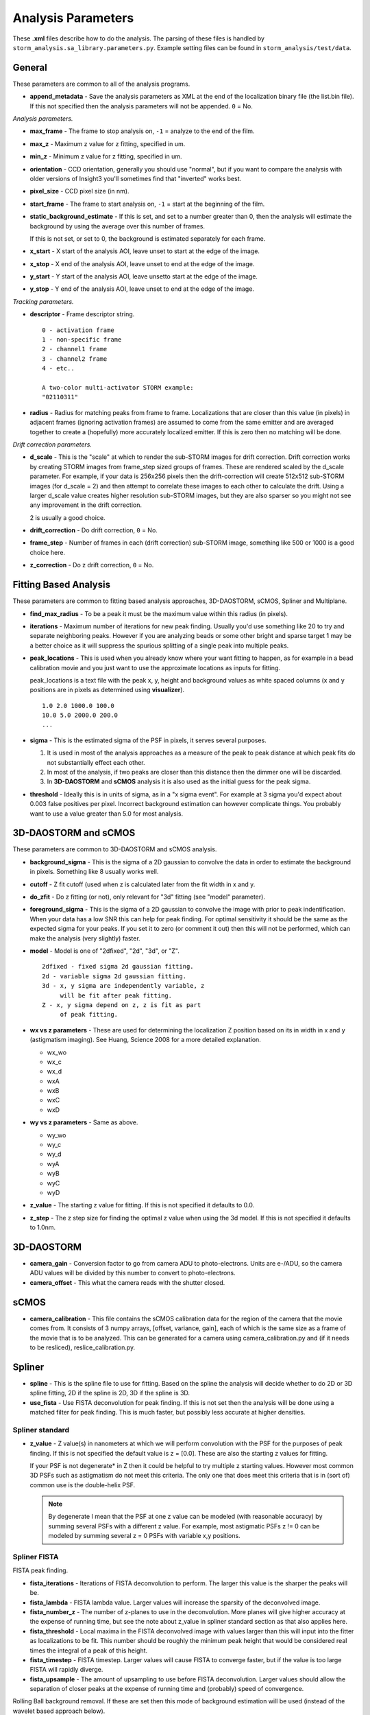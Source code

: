 .. highlight:: none
	       
Analysis Parameters
===================

These **.xml** files describe how to do the analysis. The parsing
of these files is handled by ``storm_analysis.sa_library.parameters.py``.
Example setting files can be found in ``storm_analysis/test/data``.

General
-------

These parameters are common to all of the analysis programs.

* **append_metadata** - Save the analysis parameters as XML at the end of the
  localization binary file (the list.bin file). If this not specified then
  the analysis parameters will not be appended. ``0`` = No.

*Analysis parameters.*

* **max_frame** - The frame to stop analysis on, ``-1`` = analyze to the end of the film.

* **max_z** - Maximum z value for z fitting, specified in um.
  
* **min_z** - Minimum z value for z fitting, specified in um.

* **orientation** - CCD orientation, generally you should use "normal", but if
  you want to compare the analysis with older versions of Insight3 you'll sometimes
  find that "inverted" works best.

* **pixel_size** - CCD pixel size (in nm).

* **start_frame** - The frame to start analysis on, ``-1`` = start at the beginning of the film.

* **static_background_estimate** - If this is set, and set to a number greater than 0,
  then the analysis will estimate the background by using the average over this number of
  frames.

  If this is not set, or set to 0, the background is estimated separately for each frame.

* **x_start** - X start of the analysis AOI, leave unset to start at the edge of the image.

* **x_stop** - X end of the analysis AOI, leave unset to end at the edge of the image.

* **y_start** - Y start of the analysis AOI, leave unsetto start at the edge of the image.

* **y_stop** - Y end of the analysis AOI, leave unset to end at the edge of the image.

*Tracking parameters.*

* **descriptor** - Frame descriptor string. ::
    
    0 - activation frame
    1 - non-specific frame
    2 - channel1 frame
    3 - channel2 frame
    4 - etc..

    A two-color multi-activator STORM example:
    "02110311"

* **radius** - Radius for matching peaks from frame to frame. Localizations that are closer
  than this value (in pixels) in adjacent frames (ignoring activation frames) are assumed
  to come from the same emitter and are averaged together to create a (hopefully) 
  more accurately localized emitter. If this is zero then no matching will be done.

*Drift correction parameters.*

* **d_scale** - This is the "scale" at which to render the sub-STORM images for drift
  correction. Drift correction works by creating STORM images from frame_step sized groups 
  of frames. These are rendered scaled by the d_scale parameter. For example, if
  your data is 256x256 pixels then the drift-correction will create 512x512 sub-STORM 
  images (for d_scale = 2) and then attempt to correlate these images to each other
  to calculate the drift. Using a larger d_scale value creates higher resolution 
  sub-STORM images, but they are also sparser so you might not see any improvement
  in the drift correction.
  
  2 is usually a good choice.

* **drift_correction** - Do drift correction, ``0`` = No.

* **frame_step** - Number of frames in each (drift correction) sub-STORM image, something
  like 500 or 1000 is a good choice here.

* **z_correction** - Do z drift correction, ``0`` = No.

Fitting Based Analysis
----------------------

These parameters are common to fitting based analysis approaches, 3D-DAOSTORM, sCMOS, Spliner and Multiplane.

* **find_max_radius** - To be a peak it must be the maximum value within this radius (in pixels).

* **iterations** - Maximum number of iterations for new peak finding. Usually you'd use
  something like 20 to try and separate neighboring peaks. However if you are analyzing
  beads or some other bright and sparse target 1 may be a better choice as it will suppress
  the spurious splitting of a single peak into multiple peaks.

* **peak_locations** - This is used when you already know where your want fitting to
  happen, as for example in a bead calibration movie and you just want to use the
  approximate locations as inputs for fitting.

  peak_locations is a text file with the peak x, y, height and background
  values as white spaced columns (x and y positions are in pixels as
  determined using **visualizer**). ::
  
    1.0 2.0 1000.0 100.0
    10.0 5.0 2000.0 200.0
    ...
  
* **sigma** - This is the estimated sigma of the PSF in pixels, it serves several
  purposes.

  (1) It is used in most of the analysis approaches as a measure of the
      peak to peak distance at which peak fits do not substantially
      effect each other.

  (2) In most of the analysis, if two peaks are closer than this distance
      then the dimmer one will be discarded.
  
  (3) In **3D-DAOSTORM** and **sCMOS** analysis it is also used as the initial guess
      for the peak sigma.

* **threshold** - Ideally this is in units of sigma, as in a "x sigma event". For example
  at 3 sigma you'd expect about 0.003 false positives per pixel. Incorrect background
  estimation can however complicate things. You probably want to use a value greater than
  5.0 for most analysis.


3D-DAOSTORM and sCMOS
---------------------

These parameters are common to 3D-DAOSTORM and sCMOS analysis.

* **background_sigma** - This is the sigma of a 2D gaussian to convolve the data in order to estimate
  the background in pixels. Something like 8 usually works well.

* **cutoff** - Z fit cutoff (used when z is calculated later from the fit width in x and y.

* **do_zfit** - Do z fitting (or not), only relevant for "3d" fitting (see "model" parameter).

* **foreground_sigma** - This is the sigma of a 2D gaussian to convolve the image with prior to peak
  indentification. When your data has a low SNR this can help for peak finding. For optimal sensitivity
  it should be the same as the expected sigma for your peaks. If you set it to zero (or comment it out)
  then this will not be performed, which can make the analysis (very slightly) faster.  

* **model** - Model is one of "2dfixed", "2d", "3d", or "Z". ::

    2dfixed - fixed sigma 2d gaussian fitting.
    2d - variable sigma 2d gaussian fitting.
    3d - x, y sigma are independently variable, z
         will be fit after peak fitting.
    Z - x, y sigma depend on z, z is fit as part
         of peak fitting.
              
* **wx vs z parameters** - These are used for determining the localization Z position
  based on its in width in x and y (astigmatism imaging). See Huang, Science 2008 for
  a more detailed explanation.
            
  * wx_wo
  * wx_c
  * wx_d
  * wxA
  * wxB
  * wxC
  * wxD
     
* **wy vs z parameters** - Same as above.
       
  * wy_wo
  * wy_c
  * wy_d
  * wyA
  * wyB
  * wyC
  * wyD

* **z_value** - The starting z value for fitting. If this is not specified it defaults to 0.0.

* **z_step** - The z step size for finding the optimal z value when using the 3d model. If
  this is not specified it defaults to 1.0nm.

3D-DAOSTORM
-----------

* **camera_gain** - Conversion factor to go from camera ADU to photo-electrons. Units are e-/ADU,
  so the camera ADU values will be divided by this number to convert to photo-electrons.

* **camera_offset** - This what the camera reads with the shutter closed.

sCMOS
-----

* **camera_calibration** - This file contains the sCMOS calibration data for the region of
  the camera that the movie comes from. It consists of 3 numpy arrays, [offset, variance, gain],
  each of which is the same size as a frame of the movie that is to be analyzed.
  This can be generated for a camera using camera_calibration.py and (if it needs
  to be resliced), reslice_calibration.py.

Spliner
-------

* **spline** - This is the spline file to use for fitting. Based on the spline the analysis
  will decide whether to do 2D or 3D spline fitting, 2D if the spline is 2D, 3D if the
  spline is 3D.

* **use_fista** - Use FISTA deconvolution for peak finding. If this is not set then the
  analysis will be done using a matched filter for peak finding. This is much faster, but
  possibly less accurate at higher densities.

Spliner standard
~~~~~~~~~~~~~~~~

* **z_value** - Z value(s) in nanometers at which we will perform convolution with the PSF for
  the purposes of peak finding. If this is not specified the default value is
  z = [0.0]. These are also the starting z values for fitting.

  If your PSF is not degenerate* in Z then it could be helpful to try multiple z
  starting values. However most common 3D PSFs such as astigmatism do not meet
  this criteria. The only one that does meet this criteria that is in (sort of)
  common use is the double-helix PSF.

  .. note:: By degenerate I mean that the PSF at one z value can be modeled (with reasonable
	    accuracy) by summing several PSFs with a different z value. For example, most
	    astigmatic PSFs z != 0 can be modeled by summing several z = 0 PSFs with
	    variable x,y positions.

Spliner FISTA
~~~~~~~~~~~~~

FISTA peak finding.

* **fista_iterations** - Iterations of FISTA deconvolution to perform. The larger this value
  is the sharper the peaks will be.

* **fista_lambda** - FISTA lambda value. Larger values will increase the sparsity of the
  deconvolved image.
  
* **fista_number_z** - The number of z-planes to use in the deconvolution. More planes will
  give higher accuracy at the expense of running time, but see the note about z_value in
  spliner standard section as that also applies here.

* **fista_threshold** - Local maxima in the FISTA deconvolved image with values larger than
  this will input into the fitter as localizations to be fit. This number should be roughly
  the minimum peak height that would be considered real times the integral of a peak of this height.

* **fista_timestep** - FISTA timestep. Larger values will cause FISTA to converge faster,
  but if the value is too large FISTA will rapidly diverge.

* **fista_upsample** - The amount of upsampling to use before FISTA deconvolution. Larger values
  should allow the separation of closer peaks at the expense of running time and (probably)
  speed of convergence.

Rolling Ball background removal. If these are set then this mode of background
estimation will be used (instead of the wavelet based approach below).

* **rb_radius** - Radius of the rolling ball in pixels.

* **rb_sigma** - Sigma in pixels of the gaussian smoothing to apply to the background
  estimate after the rolling ball step.

Wavelet background removal.
            
* **wbgr_iterations** - The number of iterations of background estimation and foreground
  replacement to perform (see the Galloway paper), usually something like 2.

* **wbgr_threshold** - This is the difference between the current estimate and the signal
  at which the signal we be considered "foreground". This should probably be something like 1x
  to 2x the estimated noise in the background.

* **wbgr_wavelet_level** - How many levels of wavelet decomposition to perform. The
  larger the number the less response to local changes in the background, usually something
  like 2.

Multiplane
-----------

* **channelX_cal** - (X = 0-7) The sCMOS camera calibration file for plane X.

* **channelX_ext** - (X = 0-7) The movie file extension for the movie for plane X. The
  analysis works best with a naming scheme like movie_01_c1.tif, movie_01_c2.tif, ...

* **channelX_offset** - (X = 0-7) This parameter allows you to compensate for the
  problem that their might be frame number offsets between the movies from different
  cameras due to synchronization issues.

* **mapping** - The file that contains the transforms for mapping points from one plane
  to another plane.
    
* **splineX** - (X = 0-7) The spline files to use for fitting. These are always 3D splines.
	    
* **weights** - This file contains information about how to weight the per channel/plane
  localization parameters (i.e. x, y, z, etc..) to get the most accurate average value.
  
* **z_value** - Initial z values to consider as starting points for localization z locations.
  Values are in nanometers.

.. note:: Multi-plane will ignore the ``baseline`` parameter if specified.
     
L1H
---

* **a_matrix** - A file containing the A matrix to use.

* **epsilon** - Epsilon, in Bo's paper he suggested 1.5 for poisson simulated data,
  2.1 for EMCCD data.

